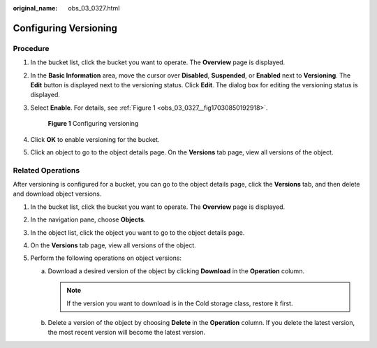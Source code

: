 :original_name: obs_03_0327.html

.. _obs_03_0327:

Configuring Versioning
======================

Procedure
---------

#. In the bucket list, click the bucket you want to operate. The **Overview** page is displayed.

#. In the **Basic Information** area, move the cursor over **Disabled**, **Suspended**, or **Enabled** next to **Versioning**. The **Edit** button is displayed next to the versioning status. Click **Edit**. The dialog box for editing the versioning status is displayed.

#. Select **Enable**. For details, see :ref:`Figure 1 <obs_03_0327__fig17030850192918>`.

   .. _obs_03_0327__fig17030850192918:

   .. figure:: /_static/images/en-us_image_0129536902.png
      :alt: **Figure 1** Configuring versioning

      **Figure 1** Configuring versioning

#. Click **OK** to enable versioning for the bucket.

#. Click an object to go to the object details page. On the **Versions** tab page, view all versions of the object.

.. _obs_03_0327__section29772226:

Related Operations
------------------

After versioning is configured for a bucket, you can go to the object details page, click the **Versions** tab, and then delete and download object versions.

#. In the bucket list, click the bucket you want to operate. The **Overview** page is displayed.
#. In the navigation pane, choose **Objects**.
#. In the object list, click the object you want to go to the object details page.
#. On the **Versions** tab page, view all versions of the object.
#. Perform the following operations on object versions:

   a. Download a desired version of the object by clicking **Download** in the **Operation** column.

      .. note::

         If the version you want to download is in the Cold storage class, restore it first.

   b. Delete a version of the object by choosing **Delete** in the **Operation** column. If you delete the latest version, the most recent version will become the latest version.
